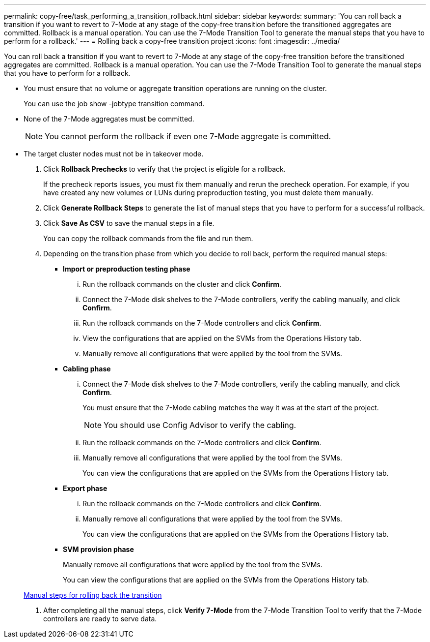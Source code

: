 ---
permalink: copy-free/task_performing_a_transition_rollback.html
sidebar: sidebar
keywords: 
summary: 'You can roll back a transition if you want to revert to 7-Mode at any stage of the copy-free transition before the transitioned aggregates are committed. Rollback is a manual operation. You can use the 7-Mode Transition Tool to generate the manual steps that you have to perform for a rollback.'
---
= Rolling back a copy-free transition project
:icons: font
:imagesdir: ../media/

[.lead]
You can roll back a transition if you want to revert to 7-Mode at any stage of the copy-free transition before the transitioned aggregates are committed. Rollback is a manual operation. You can use the 7-Mode Transition Tool to generate the manual steps that you have to perform for a rollback.

* You must ensure that no volume or aggregate transition operations are running on the cluster.
+
You can use the job show -jobtype transition command.

* None of the 7-Mode aggregates must be committed.
+
NOTE: You cannot perform the rollback if even one 7-Mode aggregate is committed.

* The target cluster nodes must not be in takeover mode.

. Click *Rollback Prechecks* to verify that the project is eligible for a rollback.
+
If the precheck reports issues, you must fix them manually and rerun the precheck operation. For example, if you have created any new volumes or LUNs during preproduction testing, you must delete them manually.

. Click *Generate Rollback Steps* to generate the list of manual steps that you have to perform for a successful rollback.
. Click *Save As CSV* to save the manual steps in a file.
+
You can copy the rollback commands from the file and run them.

. Depending on the transition phase from which you decide to roll back, perform the required manual steps:
 ** *Import or preproduction testing phase*
  ... Run the rollback commands on the cluster and click *Confirm*.
  ... Connect the 7-Mode disk shelves to the 7-Mode controllers, verify the cabling manually, and click *Confirm*.
  ... Run the rollback commands on the 7-Mode controllers and click *Confirm*.
  ... View the configurations that are applied on the SVMs from the Operations History tab.
  ... Manually remove all configurations that were applied by the tool from the SVMs.
 ** *Cabling phase*
  ... Connect the 7-Mode disk shelves to the 7-Mode controllers, verify the cabling manually, and click *Confirm*.
+
You must ensure that the 7-Mode cabling matches the way it was at the start of the project.
+
NOTE: You should use Config Advisor to verify the cabling.

  ... Run the rollback commands on the 7-Mode controllers and click *Confirm*.
  ... Manually remove all configurations that were applied by the tool from the SVMs.
+
You can view the configurations that are applied on the SVMs from the Operations History tab.
 ** *Export phase*
  ... Run the rollback commands on the 7-Mode controllers and click *Confirm*.
  ... Manually remove all configurations that were applied by the tool from the SVMs.
+
You can view the configurations that are applied on the SVMs from the Operations History tab.
 ** *SVM provision phase*
+
Manually remove all configurations that were applied by the tool from the SVMs.
+
You can view the configurations that are applied on the SVMs from the Operations History tab.

+
xref:task_running_manual_steps_for_rolling_back_the_transition.adoc[Manual steps for rolling back the transition]
. After completing all the manual steps, click *Verify 7-Mode* from the 7-Mode Transition Tool to verify that the 7-Mode controllers are ready to serve data.
